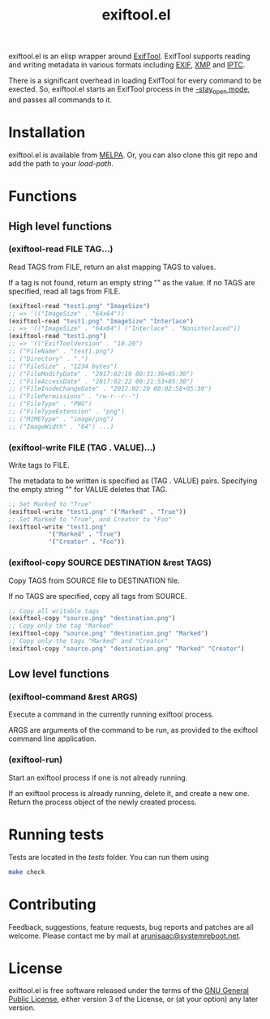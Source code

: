 #+TITLE: exiftool.el
#+LINK: wikipedia https://en.wikipedia.org/wiki/
exiftool.el is an elisp wrapper around [[http://www.sno.phy.queensu.ca/~phil/exiftool/][ExifTool]].  ExifTool supports
reading and writing metadata in various formats including [[wikipedia:Exif][EXIF]], [[wikipedia:Extensible_Metadata_Platform][XMP]]
and [[wikipedia:IPTC_Information_Interchange_Model][IPTC]].

There is a significant overhead in loading ExifTool for every command
to be exected. So, exiftool.el starts an ExifTool process in the
[[http://www.sno.phy.queensu.ca/~phil/exiftool/#performance][-stay_open mode]], and passes all commands to it.

* Installation

exiftool.el is available from [[https://melpa.org/][MELPA]]. Or, you can also clone this git
repo and add the path to your /load-path/.

* Functions
  
** High level functions

*** (exiftool-read FILE TAG...)
   
Read TAGS from FILE, return an alist mapping TAGS to values.

If a tag is not found, return an empty string "" as the value. If no
TAGS are specified, read all tags from FILE.

#+BEGIN_SRC emacs-lisp
  (exiftool-read "test1.png" "ImageSize")
  ;; => '(("ImageSize" . "64x64"))
  (exiftool-read "test1.png" "ImageSize" "Interlace")
  ;; => '(("ImageSize" . "64x64") ("Interlace" . "Noninterlaced"))
  (exiftool-read "test1.png")
  ;; => '(("ExifToolVersion" . "10.20")
  ;; ("FileName" . "test1.png")
  ;; ("Directory" . ".")
  ;; ("FileSize" . "1234 bytes")
  ;; ("FileModifyDate" . "2017:02:19 00:31:36+05:30")
  ;; ("FileAccessDate" . "2017:02:22 00:21:53+05:30")
  ;; ("FileInodeChangeDate" . "2017:02:20 00:02:58+05:30")
  ;; ("FilePermissions" . "rw-r--r--")
  ;; ("FileType" . "PNG")
  ;; ("FileTypeExtension" . "png")
  ;; ("MIMEType" . "image/png")
  ;; ("ImageWidth" . "64") ...)
#+END_SRC

*** (exiftool-write FILE (TAG . VALUE)...)
   
Write tags to FILE.

The metadata to be written is specified as (TAG . VALUE) pairs.
Specifying the empty string "" for VALUE deletes that TAG.

#+BEGIN_SRC emacs-lisp
  ;; Set Marked to "True"
  (exiftool-write "test1.png" '("Marked" . "True"))
  ;; Set Marked to "True", and Creator to "Foo"
  (exiftool-write "test1.png"
		     '("Marked" . "True")
		     '("Creator" . "Foo"))
#+END_SRC

*** (exiftool-copy SOURCE DESTINATION &rest TAGS)
   
Copy TAGS from SOURCE file to DESTINATION file.

If no TAGS are specified, copy all tags from SOURCE.

#+BEGIN_SRC emacs-lisp
  ;; Copy all writable tags
  (exiftool-copy "source.png" "destination.png")
  ;; Copy only the tag "Marked"
  (exiftool-copy "source.png" "destination.png" "Marked")
  ;; Copy only the tags "Marked" and "Creator"
  (exiftool-copy "source.png" "destination.png" "Marked" "Creator")
#+END_SRC

** Low level functions
   
*** (exiftool-command &rest ARGS)
   
Execute a command in the currently running exiftool process.

ARGS are arguments of the command to be run, as provided to the
exiftool command line application.

*** (exiftool-run)
   
Start an exiftool process if one is not already running.

If an exiftool process is already running, delete it, and create a new
one.  Return the process object of the newly created process.

* Running tests

Tests are located in the /tests/ folder. You can run them using

#+BEGIN_SRC sh
  make check
#+END_SRC

* Contributing

Feedback, suggestions, feature requests, bug reports and patches are
all welcome. Please contact me by mail at [[mailto:arunisaac@systemreboot.net][arunisaac@systemreboot.net]].

* License

exiftool.el is free software released under the terms of the [[https://www.gnu.org/licenses/gpl.txt][GNU
General Public License]], either version 3 of the License, or (at your
option) any later version.
